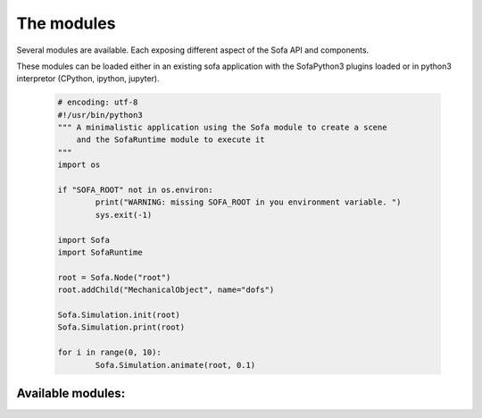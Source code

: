 The modules
================================

Several modules are available. Each exposing different aspect of the Sofa API and components. 

These modules can be loaded either in an existing sofa application with the SofaPython3 plugins loaded or 
in python3 interpretor (CPython, ipython, jupyter).
      
  .. code-block:: python
  
        # encoding: utf-8
        #!/usr/bin/python3
        """ A minimalistic application using the Sofa module to create a scene 
            and the SofaRuntime module to execute it
        """
        import os
         
        if "SOFA_ROOT" not in os.environ:
                print("WARNING: missing SOFA_ROOT in you environment variable. ") 
                sys.exit(-1)

        import Sofa
        import SofaRuntime
                              
        root = Sofa.Node("root") 
        root.addChild("MechanicalObject", name="dofs")
        
        Sofa.Simulation.init(root)
        Sofa.Simulation.print(root)

        for i in range(0, 10):
                Sofa.Simulation.animate(root, 0.1)
        
Available modules: 
------------------
.. autosummary::
    :toctree: _autosummary

    Sofa
    SofaRuntime   
 

